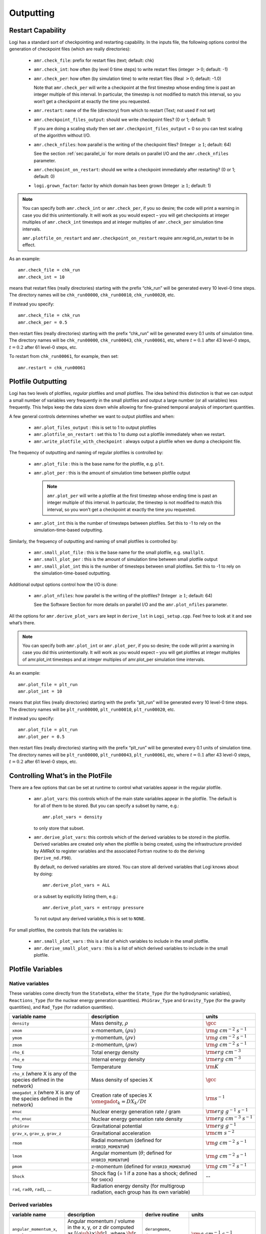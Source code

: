 .. _ch:io:

**********
Outputting
**********

Restart Capability
------------------

.. index:: amr.check_file, amr.check_int, amr.check_per, amr.restart
.. index:: amr.checkpoint_files_output, amr.check_nfiles, amr.checkpoint_on_restart
.. index:: logi.grown_factor

Logi has a standard sort of checkpointing and restarting capability.
In the inputs file, the following options control the generation of
checkpoint files (which are really directories):

  * ``amr.check_file``: prefix for restart files (text;
    default: chk)

  * ``amr.check_int``: how often (by level 0 time steps) to
    write restart files (integer :math:`> 0`; default: -1)

  * ``amr.check_per``: how often (by simulation time) to
    write restart files (Real :math:`> 0`; default: -1.0)

    Note that ``amr.check_per`` will write a checkpoint at the first
    timestep whose ending time is past an integer multiple of this
    interval.  In particular, the timestep is not modified to match
    this interval, so you won’t get a checkpoint at exactly the time
    you requested.

  * ``amr.restart``: name of the file (directory) from which to
    restart (Text; not used if not set)

  * ``amr.checkpoint_files_output``: should we write
    checkpoint files? (0 or 1; default: 1)

    If you are doing a scaling study then set
    ``amr.checkpoint_files_output`` = 0 so you can test scaling of the
    algorithm without I/O.

  * ``amr.check_nfiles``: how parallel is the writing of
    the checkpoint files? (Integer :math:`\geq 1`; default: 64)

    See the section :ref:`sec:parallel_io` for more details on parallel I/O and the
    ``amr.check_nfiles`` parameter.

  * ``amr.checkpoint_on_restart``: should we write a
    checkpoint immediately after restarting? (0 or 1; default: 0)

  * ``logi.grown_factor``: factor by which domain has been
    grown (Integer :math:`\geq 1`; default: 1)

.. note:: You can specify both ``amr.check_int`` or ``amr.check_per``,
   if you so desire; the code will print a warning in case you did
   this unintentionally. It will work as you would expect – you will
   get checkpoints at integer multiples of ``amr.check_int`` timesteps
   and at integer multiples of ``amr.check_per`` simulation time
   intervals.

   ``amr.plotfile_on_restart`` and ``amr.checkpoint_on_restart``
   require amr.regrid_on_restart to be in effect.

As an example::

    amr.check_file = chk_run
    amr.check_int = 10

means that restart files (really directories) starting with the prefix
“chk_run” will be generated every 10 level-0 time steps. The
directory names will be ``chk_run00000``, ``chk_run00010``,
``chk_run00020``, etc.

If instead you specify::

    amr.check_file = chk_run
    amr.check_per = 0.5

then restart files (really directories) starting with the prefix
“chk_run” will be generated every 0.1 units of
simulation time. The directory names will be ``chk_run00000``,
``chk_run00043``, ``chk_run00061``, etc, where :math:`t = 0.1` after
43 level-0 steps, :math:`t = 0.2` after 61 level-0 steps, etc.

To restart from ``chk_run00061``, for example, then set::

    amr.restart = chk_run00061

.. _sec:PlotFiles:


Plotfile Outputting
-------------------

.. index:: amr.plot_files_output, amr.plotfile_on_restart, amr.write_plotfile_with_checkpoint

Logi has two levels of plotfiles, `regular` plotfiles and `small`
plotfiles.  The idea behind this distinction is that we can output a
small number of variables very frequently in the small plotfiles and
output a large number (or all variables) less frequently.  This helps
keep the data sizes down while allowing for fine-grained temporal
analysis of important quantities.


A few general controls determines whether we want to output plotfiles and when:

  * ``amr.plot_files_output`` : this is set to 1 to output plotfiles

  * ``amr.plotfile_on_restart`` : set this to 1 to dump out a plotfile
    immediately when we restart.

  * ``amr.write_plotfile_with_checkpoint`` : always output a plotfile
    when we dump a checkpoint file.

.. index:: amr.plot_file, amr.plot_per, amr.plot_int

The frequency of outputting and naming of regular plotfiles is
controlled by:

  * ``amr.plot_file`` : this is the base name for the plotfile,
    e.g. ``plt``.

  * ``amr.plot_per`` : this is the amount of simulation time between
    plotfile output

    .. note:: ``amr.plot_per`` will write a plotfile at the first
       timestep whose ending time is past an integer multiple of this
       interval.  In particular, the timestep is not modified to match
       this interval, so you won’t get a checkpoint at exactly the time
       you requested.

  * ``amr.plot_int`` this is the number of timesteps between plotfiles.
    Set this to -1 to rely on the simulation-time-based outputting.

.. index:: amr.small_plot_file, amr.small_plot_per, amr.small_plot_int

Similarly, the frequency of outputting and naming of small plotfiles
is controlled by:

  * ``amr.small_plot_file`` : this is the base name for the small plotfile,
    e.g. ``smallplt``.

  * ``amr.small_plot_per`` : this is the amount of simulation time between
    small plotfile output

  * ``amr.small_plot_int`` this is the number of timesteps between small plotfiles.
    Set this to -1 to rely on the simulation-time-based outputting.

Additional output options control how the I/O is done:

  * ``amr.plot_nfiles``: how parallel is the writing of the
    plotfiles? (Integer :math:`\geq 1`; default: 64)

    See the Software Section for more details on parallel I/O and the
    ``amr.plot_nfiles`` parameter.

All the options for ``amr.derive_plot_vars`` are kept in
``derive_lst`` in ``Logi_setup.cpp``. Feel free to look at
it and see what’s there.

.. note:: You can specify both ``amr.plot_int`` or ``amr.plot_per``,
   if you so desire; the code will print a warning in case you did
   this unintentionally. It will work as you would expect – you will
   get plotfiles at integer multiples of amr.plot_int timesteps and at
   integer multiples of amr.plot_per simulation time intervals.

As an example::

    amr.plot_file = plt_run
    amr.plot_int = 10

means that plot files (really directories) starting with the prefix
“plt_run” will be generated every 10 level-0 time steps. The
directory names will be ``plt_run00000``, ``plt_run00010``,
``plt_run00020``, etc.

If instead you specify::

    amr.plot_file = plt_run
    amr.plot_per = 0.5

then restart files (really directories) starting with the prefix
“plt_run” will be generated every 0.1 units of simulation time. The
directory names will be ``plt_run00000``, ``plt_run00043``,
``plt_run00061``, etc, where :math:`t = 0.1` after 43 level-0 steps, :math:`t =
0.2` after 61 level-0 steps, etc.


Controlling What’s in the PlotFile
----------------------------------

.. index:: amr.plot_vars, amr.derive_plot_vars

There are a few options that can be set at runtime to control what
variables appear in the regular plotfile.

  * ``amr.plot_vars``: this controls which of the main
    state variables appear in the plotfile. The default is for all of
    them to be stored. But you can specify a subset by name, e.g.::

        amr.plot_vars = density

    to only store that subset.

  * ``amr.derive_plot_vars``: this controls which of the derived
    variables to be stored in the plotfile. Derived variables are
    created only when the plotfile is being created, using the
    infrastructure provided by AMReX to register variables and the
    associated Fortran routine to do the deriving (``Derive_nd.F90``).

    By default, no derived variables are stored. You can store all
    derived variables that Logi knows about by doing::

       amr.derive_plot_vars = ALL

   or a subset by explicitly listing them, e.g.::

      amr.derive_plot_vars = entropy pressure

   To not output any derived variable,s this is set to ``NONE``.

.. index:: amr.small_plot_vars

For small plotfiles, the controls that lists the variables is:

  * ``amr.small_plot_vars`` : this is a list of which variables
    to include in the small plotfile.

  * ``amr.derive_small_plot_vars`` : this is a list of which derived
    variables to include in the small plotfile.


Plotfile Variables
------------------

Native variables
^^^^^^^^^^^^^^^^

These variables come directly from the ``StateData``, either the
``State_Type`` (for the hydrodynamic variables), ``Reactions_Type``
(for the nuclear energy generation quantities). ``PhiGrav_Type`` and
``Gravity_Type`` (for the gravity quantities), and ``Rad_Type`` (for
radiation quantities).


+-----------------------------------+---------------------------------------------------+--------------------------------------+
| variable name                     | description                                       | units                                |
+===================================+===================================================+======================================+
| ``density``                       | Mass density, :math:`\rho`                        | :math:`\gcc`                         |
+-----------------------------------+---------------------------------------------------+--------------------------------------+
| ``xmom``                          | x-momentum, :math:`(\rho u)`                      | :math:`{\rm g~cm^{-2}~s^{-1}}`       |
+-----------------------------------+---------------------------------------------------+--------------------------------------+
| ``ymom``                          | y-momentum, :math:`(\rho v)`                      | :math:`{\rm g~cm^{-2}~s^{-1}}`       |
+-----------------------------------+---------------------------------------------------+--------------------------------------+
| ``zmom``                          | z-momentum, :math:`(\rho w)`                      | :math:`{\rm g~cm^{-2}~s^{-1}}`       |
+-----------------------------------+---------------------------------------------------+--------------------------------------+
| ``rho_E``                         | Total energy density                              | :math:`{\rm erg~cm^{-3}}`            |
+-----------------------------------+---------------------------------------------------+--------------------------------------+
| ``rho_e``                         | Internal energy density                           | :math:`{\rm erg~cm^{-3}}`            |
+-----------------------------------+---------------------------------------------------+--------------------------------------+
| ``Temp``                          | Temperature                                       | :math:`{\rm K}`                      |
+-----------------------------------+---------------------------------------------------+--------------------------------------+
| ``rho_X``                         | Mass density of species X                         | :math:`\gcc`                         |
| (where X is any of the species    |                                                   |                                      |
| defined in the network)           |                                                   |                                      |
+-----------------------------------+---------------------------------------------------+--------------------------------------+
| ``omegadot_X``                    | Creation rate of species X                        | :math:`{\rm s^{-1}}`                 |
| (where X is any of the species    | :math:`\omegadot_k = DX_k/Dt`                     |                                      |
| defined in the network)           |                                                   |                                      |
+-----------------------------------+---------------------------------------------------+--------------------------------------+
| ``enuc``                          | Nuclear energy generation rate / gram             | :math:`{\rm erg~g^{-1}~s^{-1}}`      |
+-----------------------------------+---------------------------------------------------+--------------------------------------+
| ``rho_enuc``                      | Nuclear energy generation rate density            | :math:`{\rm erg~cm^{-3}~s^{-1}}`     |
+-----------------------------------+---------------------------------------------------+--------------------------------------+
| ``phiGrav``                       | Gravitational potential                           | :math:`{\rm erg~g^{-1}}`             |
+-----------------------------------+---------------------------------------------------+--------------------------------------+
| ``grav_x``, ``grav_y``,           | Gravitational acceleration                        | :math:`{\rm cm~s^{-2}}`              |
| ``grav_z``                        |                                                   |                                      |
+-----------------------------------+---------------------------------------------------+--------------------------------------+
| ``rmom``                          | Radial momentum (defined for                      | :math:`{\rm g~cm^{-2}~s^{-1}}`       |
|                                   | ``HYBRID_MOMENTUM``)                              |                                      |
+-----------------------------------+---------------------------------------------------+--------------------------------------+
| ``lmom``                          | Angular momentum (:math:`\theta`; defined for     | :math:`{\rm g~cm^{-2}~s^{-1}}`       |
|                                   | ``HYBRID_MOMENTUM``)                              |                                      |
+-----------------------------------+---------------------------------------------------+--------------------------------------+
| ``pmom``                          | z-momentum (defined for ``HYBRID_MOMENTUM``)      | :math:`{\rm g~cm^{-2}~s^{-1}}`       |
+-----------------------------------+---------------------------------------------------+--------------------------------------+
| ``Shock``                         | Shock flag (= 1 if a zone has a shock;            | --                                   |
|                                   | defined for ``SHOCK``)                            |                                      |
+-----------------------------------+---------------------------------------------------+--------------------------------------+
| ``rad``, ``rad0``, ``rad1``,      | Radiation energy density                          |                                      |
| ...                               | (for multigroup radiation, each group has its     |                                      |
|                                   | own variable)                                     |                                      |
+-----------------------------------+---------------------------------------------------+--------------------------------------+



Derived variables
^^^^^^^^^^^^^^^^^

.. index:: logi.domain_is_plane_parallel

+-----------------------------------+---------------------------------------------------+-----------------------------+-----------------------------------------+
| variable name                     | description                                       | derive routine              | units                                   |
+===================================+===================================================+=============================+=========================================+
| ``angular_momentum_x``,           | Angular momentum / volume in the x, y, or z dir   | ``derangmomx``,             | :math:`{\rm g~cm^{-1}~s^{-1}}`          |
| ``angular_momentum_y``,           | computed as :math:`[(\rho \ub) \times {\bf r}]_n` | ``derangmomy``,             |                                         |
| ``angular_momentum_z``            | where :math:`{\bf r}` is the distance from        | ``derangmomz``              |                                         |
|                                   | ``center`` and :math:`n` is either x, y, or z     |                             |                                         |
+-----------------------------------+---------------------------------------------------+-----------------------------+-----------------------------------------+
| ``diff_coeff``                    | Thermal diffusion coefficient,                    | ``derdiffcoeff``            | :math:`{\rm cm^2~s^{-1}}`               |
|                                   | :math:`\kth/(\rho c_v)`                           |                             |                                         |
+-----------------------------------+---------------------------------------------------+-----------------------------+-----------------------------------------+
| ``diff_term``                     | :math:`\nabla\cdot(\kth\nabla T)`                 | ``derdiffterm``             | :math:`{\rm erg~cm^{-3}~s^{-1}}`        |
+-----------------------------------+---------------------------------------------------+-----------------------------+-----------------------------------------+
| ``divu``                          | :math:`\nabla \cdot \ub`                          | ``derdivu``                 | :math:`{\rm s^{-1}}`                    |
+-----------------------------------+---------------------------------------------------+-----------------------------+-----------------------------------------+
| ``eint_e``                        | Specific internal energy computed from the        | ``dereint2``                | :math:`{\rm erg~g^{-1}}`                |
|                                   | conserved :math:`(\rho e)` state variable as      |                             |                                         |
|                                   | :math:`e = (\rho e)/\rho`                         |                             |                                         |
+-----------------------------------+---------------------------------------------------+-----------------------------+-----------------------------------------+
| ``eint_E``                        | Specific internal energy computed from the        | ``dereint1``                | :math:`{\rm erg~g^{-1}}`                |
|                                   | total energy and momentum conserved state as      |                             |                                         |
|                                   | :math:`e=[(\rho E)-\frac{1}{2}(\rho \ub^2)]/\rho` |                             |                                         |
+-----------------------------------+---------------------------------------------------+-----------------------------+-----------------------------------------+
| ``entropy``                       | Specific entropy, :math:`s`, computed as          | ``derentropy``              | :math:`{\rm erg~g^{-1}~K^{-1}}`         |
|                                   | :math:`s = s(\rho, e, X_k)`, where `e` is         |                             |                                         |
|                                   | computed from :math:`(\rho e)`                    |                             |                                         |
+-----------------------------------+---------------------------------------------------+-----------------------------+-----------------------------------------+
| ``Ertot``                         | Total radiation energy density                    | ``derertot``                |                                         |
|                                   | (for multigroup radiation problems)               |                             |                                         |
+-----------------------------------+---------------------------------------------------+-----------------------------+-----------------------------------------+
| ``Frcomx``, ``Frcomy``,           | Comoving radiation flux                           | ``Radiation.cpp``           |                                         |
| ``Frcomz``                        |                                                   |                             |                                         |
+-----------------------------------+---------------------------------------------------+-----------------------------+-----------------------------------------+
| ``Frlabx``, ``Frlaby``,           | Lab-frame radiation flux                          | ``Radiation.cpp``           |                                         |
| ``Frlabz``                        |                                                   |                             |                                         |
+-----------------------------------+---------------------------------------------------+-----------------------------+-----------------------------------------+
| ``Gamma_1``                       | Adiabatic index,                                  | ``dergamma1``               | --                                      |
|                                   | :math:`d\log p/d\log \rho|_s`                     |                             |                                         |
+-----------------------------------+---------------------------------------------------+-----------------------------+-----------------------------------------+
| ``kineng``                        | Kinetic energy density,                           | ``derkineng``               | :math:`{\rm erg~cm^{-3}}`               |
|                                   | :math:`K = \frac{1}{2} |(\rho \ub)|^2`            |                             |                                         |
+-----------------------------------+---------------------------------------------------+-----------------------------+-----------------------------------------+
| ``lambda``                        | Radiation flux limiter                            |                             | --                                      |
+-----------------------------------+---------------------------------------------------+-----------------------------+-----------------------------------------+
| ``logden``                        | :math:`\log_{10} \rho`                            | ``derlogten``               | dimensionless, assuming :math:`\rho`    |
|                                   |                                                   |                             | is in CGS                               |
+-----------------------------------+---------------------------------------------------+-----------------------------+-----------------------------------------+
| ``MachNumber``                    | Fluid Mach number, :math:`|\ub|/c_s`              | ``dermachnumber``           | --                                      |
+-----------------------------------+---------------------------------------------------+-----------------------------+-----------------------------------------+
| ``maggrav``                       | Gravitational acceleration magnitude              | ``dermaggrav``              | :math:`{\rm cm~s^{-2}}`                 |
+-----------------------------------+---------------------------------------------------+-----------------------------+-----------------------------------------+
| ``magmom``                        | Momentum density magnitude,                       | ``dermagmom``               | :math:`{\rm g~cm^{-2}~s^{-1}}`          |
|                                   | :math:`|\rho \ub|`                                |                             |                                         |
+-----------------------------------+---------------------------------------------------+-----------------------------+-----------------------------------------+
| ``magvel``                        | Velocity magnitude, :math:`|\ub|`                 | ``dermagvel``               | :math:`\cms`                            |
+-----------------------------------+---------------------------------------------------+-----------------------------+-----------------------------------------+
| ``magvort``                       | Vorticity magnitude, :math:`|\nabla\times\ub|`    | ``dermagvort``              | :math:`{\rm s^{-1}}`                    |
+-----------------------------------+---------------------------------------------------+-----------------------------+-----------------------------------------+
| ``pressure``                      | Total pressure, including ions, electrons,        | ``derpres``                 | :math:`{\rm dyn~cm^{-2}}`               |
|                                   | and radiation (for non radhydro problems)         |                             |                                         |
+-----------------------------------+---------------------------------------------------+-----------------------------+-----------------------------------------+
| ``radvel``                        | Radial velocity (measured with respect to         | ``derradialvel``            | :math:`\cms`                            |
|                                   | ``center`` or vertical axis if                    |                             |                                         |
|                                   | ``domain_is_plane_parallel`` is set)              |                             |                                         |
|                                   | :math:`(xu + yv + zw)/r`                          |                             |                                         |
+-----------------------------------+---------------------------------------------------+-----------------------------+-----------------------------------------+
| ``circvel``                       | Circumferential velocity (perpendicular to        | ``derradialvel``            | :math:`\cms`                            |
|                                   | ``radvel``.  If ``domain_is_plane_parallel`` is   |                             |                                         |
|                                   | set, then this is in the x-y plane                |                             |                                         |
+-----------------------------------+---------------------------------------------------+-----------------------------+-----------------------------------------+
| ``soundspeed``                    | Sound speed                                       | ``dersoundspeed``           | :math:`\cms`                            |
+-----------------------------------+---------------------------------------------------+-----------------------------+-----------------------------------------+
| ``StateErr``                      |                                                   |                             |                                         |
+-----------------------------------+---------------------------------------------------+-----------------------------+-----------------------------------------+
| ``thermal_cond``                  | Thermal conductivity, :math:`\kth`                | ``dercond``                 | :math:`{\rm erg~cm^{-1}~s^{-1}~K^{-1}}` |
+-----------------------------------+---------------------------------------------------+-----------------------------+-----------------------------------------+
| ``t_sound_t_enuc``                |                                                   | ``derenuctimescale``        | --                                      |
+-----------------------------------+---------------------------------------------------+-----------------------------+-----------------------------------------+
| ``uminusc``                       | (only for 1D) x-velocity :math:`-` sound          | ``deruminusc``              | :math:`\cms`                            |
|                                   | speed                                             |                             |                                         |
+-----------------------------------+---------------------------------------------------+-----------------------------+-----------------------------------------+
| ``uplusc``                        | (only for 1D) x-velocity + sound speed            | ``deruplusc``               | :math:`\cms`                            |
+-----------------------------------+---------------------------------------------------+-----------------------------+-----------------------------------------+
| ``X(q)``                          | Mass fraction of species q                        | ``derspec``                 | --                                      |
|                                   | :math:`X_k = (\rho X_k)/\rho`                     |                             |                                         |
+-----------------------------------+---------------------------------------------------+-----------------------------+-----------------------------------------+
| ``x_velocity``,                   | Fluid velocity,                                   | ``dervel``                  | :math:`\cms`                            |
| ``y_velocity``,                   | :math:`\ub = (\rho \ub)/\rho`                     |                             |                                         |
| ``z_velocity``                    |                                                   |                             |                                         |
+-----------------------------------+---------------------------------------------------+-----------------------------+-----------------------------------------+


problem-specific plotfile variables
^^^^^^^^^^^^^^^^^^^^^^^^^^^^^^^^^^^

+-----------------------------------+---------------------------------------------------+--------------------------------------+
| variable name                     | description                                       | units                                |
+===================================+===================================================+======================================+
| ``analytic``                      |                                                   |                                      |
+-----------------------------------+---------------------------------------------------+--------------------------------------+
| ``pi``                            |                                                   |                                      |
+-----------------------------------+---------------------------------------------------+--------------------------------------+
| ``pioverp0``                      |                                                   |                                      |
+-----------------------------------+---------------------------------------------------+--------------------------------------+
| ``primarymask``                   |                                                   |                                      |
+-----------------------------------+---------------------------------------------------+--------------------------------------+
| ``secondarymask``                 |                                                   |                                      |
+-----------------------------------+---------------------------------------------------+--------------------------------------+
| ``Terror``                        |                                                   |                                      |
+-----------------------------------+---------------------------------------------------+--------------------------------------+
| ``Texact``                        |                                                   |                                      |
+-----------------------------------+---------------------------------------------------+--------------------------------------+
| ``inertial_angular_momentum_x``,  |                                                   |                                      |
| ``inertial_angular_momentum_y``,  |                                                   |                                      |
| ``inertial_angular_momentum_z``   |                                                   |                                      |
+-----------------------------------+---------------------------------------------------+--------------------------------------+
| ``inertial_momentum_x``,          |                                                   |                                      |
| ``inertial_momentum_y``,          |                                                   |                                      |
| ``inertial_momentum_z``           |                                                   |                                      |
+-----------------------------------+---------------------------------------------------+--------------------------------------+
| ``inertial_radial_momentum_x``,   |                                                   |                                      |
| ``inertial_radial_momentum_y``,   |                                                   |                                      |
| ``inertial_radial_momentum_z``    |                                                   |                                      |
+-----------------------------------+---------------------------------------------------+--------------------------------------+
| ``phiEff``                        |                                                   |                                      |
+-----------------------------------+---------------------------------------------------+--------------------------------------+
| ``phiEffPM_P``                    |                                                   |                                      |
+-----------------------------------+---------------------------------------------------+--------------------------------------+
| ``phiEffPM_S``                    |                                                   |                                      |
+-----------------------------------+---------------------------------------------------+--------------------------------------+
| ``tpert``                         |                                                   |                                      |
+-----------------------------------+---------------------------------------------------+--------------------------------------+



Screen Output
-------------

There are several options that set how much output is written to the
screen as Logi runs:

  * ``amr.v``: verbosity of ``Amr.cpp`` (0 or 1; default: 0)

  * ``logi.v``: verbosity of ``Logi.cpp`` (0 or 1; default: 0)

  * ``gravity.v``: verbosity of ``Gravity.cpp`` (0 or 1; default: 0)

  * ``diffusion.v``: verbosity of ``Diffusion.cpp`` (0 or 1;
    default: 0)

  * ``mg.v``: verbosity of multigrid solver (for gravity) (allow
    values: 0, 1, 2, 3, 4; default: 0)

  * ``amr.grid_log``: name of the file to which the grids are
    written (text; not used if not set)

  * ``amr.run_log``: name of the file to which certain output is
    written (text; not used if not set)

  * ``amr.run_log_terse``: name of the file to which certain
    (terser) output is written (text; not used if not set)

  * ``logi.do_special_tagging``: allows the user to set a special
    flag based on user-specified criteria (0 or 1; default: 1)

    ``logi.do_special_tagging`` = 1 can be used, for example, to
    calculate the bounce time in a core collapse simulation; the
    bounce time is defined as the first time at which the maximum
    density in the domain exceeds a user-specified value. This time
    can then be printed into a special file as a useful diagnostic.

As an example::

    amr.grid_log = grdlog
    amr.run_log = runlog

Every time the code regrids it prints a list of grids at all relevant
levels. Here the code will write these grids lists into the file
``grdlog``. Additionally, every time step the code prints certain
statements to the screen (if ``amr.v`` = 1), such as::

    STEP = 1 TIME = 1.91717746 DT = 1.91717746
    PLOTFILE: file = plt00001

The ``run_log`` option will output these statements into
*runlog* as well.

Terser output can be obtained via::

    amr.run_log_terse = runlogterse

This file, ``runlogterse`` differs from ``runlog``, in that it
only contains lines of the form::

    10  0.2  0.005

in which “10” is the number of steps taken, “0.2” is the
simulation time, and “0.005” is the level-0 time step. This file
can be plotted very easily to monitor the time step.



Integral Diagnostics
--------------------

.. index:: logi.sum_interval, integral diagnostics

Logi can calculate integrals of quantities on the grid and other
global quantities and output them to both the screen and to a runtime
file at regular intervals.  By default, this capability is off.  To
enable it, one of the following runtime parameters can be set:

  * ``logi.sum_interval``: if :math:`> 0`, how often (in level-0 time
    steps) to compute and print integral quantities (Integer; default: -1)

    The integral quantities include total mass, momentum and energy in
    the domain every ``logi.sum_interval`` level-0 steps.  The print
    statements have the form::

           TIME= 1.91717746 MASS= 1.792410279e+34

    for example.

  * ``logi.sum_per``: how often in simulation time to output
    integral quantities (this is used as an alternate to
    ``logi.sum_interval``).

By default, 4 output files are created:

  * ``amr_diag.out`` : This includes timestep information, in the
    following columns:

    * timestep
    * time
    * dt
    * finest level
    * coarse timestep walltime

  * ``gravity_diag.out`` : For problems with Poisson gravity, this
    includes the gravitational wave amplitudes

  * ``grid_diag.out`` : This includes integrals of the state data:

    * time
    * mass
    * x-, y-, and z-momentum
    * x-, y-, and z-angular momentum
    * kinetic energy
    * internal energy
    * kinetic + internal energy
    * gravitational potential energy
    * total energy (including gravitational potential energy)

  * ``species_diag.out`` : This contains the mass of each of the nuclear species on the grid.

Some problems have custom versions of the diagnostics with additional information.


.. _sec:parallel_io:

Parallel I/O
------------

Both checkpoint files and plotfiles are really directories containing
subdirectories: one subdirectory for each level of the AMR hierarchy.
The fundamental data structure we read/write to disk is a ``MultiFab``,
which is made up of multiple FAB’s, one FAB per grid. Multiple
``MultiFab`` s may be written to each directory in a checkpoint file.
``MultiFab`` s of course are shared across CPUs; a single ``MultiFab`` may be
shared across thousands of CPUs. Each CPU writes the part of the
``MultiFab`` that it owns to disk, but they don’t each write to their own
distinct file. Instead each MultiFab is written to a runtime
configurable number of files :math:`N` (:math:`N` can be set in the inputs file as the
parameter ``amr.checkpoint_nfiles`` and ``amr.plot_nfiles``; the
default is 64). That is to say, each ``MultiFab`` is written to disk
across at most :math:`N` files, plus a small amount of data that gets written
to a header file describing how the file is laid out in those :math:`N` files.

What happens is :math:`N` CPUs each opens a unique one of the :math:`N` files into
which the ``MultiFab`` is being written, seeks to the end, and writes
their data. The other CPUs are waiting at a barrier for those :math:`N`
writing CPUs to finish. This repeats for another :math:`N` CPUs until all the
data in the ``MultiFab`` is written to disk. All CPUs then pass some data
to CPU 0 which writes a header file describing how the ``MultiFab`` is
laid out on disk.

We also read ``MultiFabs`` from disk in a “chunky” manner, opening only :math:`N`
files for reading at a time. The number :math:`N`, when the ``MultiFab`` s were
written, does not have to match the number :math:`N` when the ``MultiFab`` s are
being read from disk. Nor does the number of CPUs running while
reading in the ``MultiFab`` need to match the number of CPUs running when
the ``MultiFab`` was written to disk.

Think of the number :math:`N` as the number of independent I/O pathways in
your underlying parallel filesystem. Of course a “real” parallel
filesytem should be able to handle any reasonable value of :math:`N`. The
value -1 forces :math:`N` to the number of CPUs on which you’re
running, which means that each CPU writes to a unique file, which can
create a very large number of files, which can lead to inode issues.
